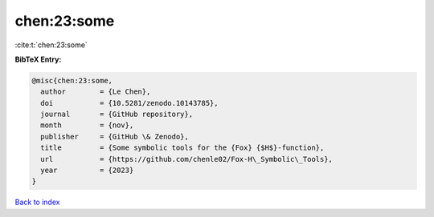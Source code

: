 chen:23:some
============

:cite:t:`chen:23:some`

**BibTeX Entry:**

.. code-block:: bibtex

   @misc{chen:23:some,
     author        = {Le Chen},
     doi           = {10.5281/zenodo.10143785},
     journal       = {GitHub repository},
     month         = {nov},
     publisher     = {GitHub \& Zenodo},
     title         = {Some symbolic tools for the {Fox} {$H$}-function},
     url           = {https://github.com/chenle02/Fox-H\_Symbolic\_Tools},
     year          = {2023}
   }

`Back to index <../By-Cite-Keys.html>`_
